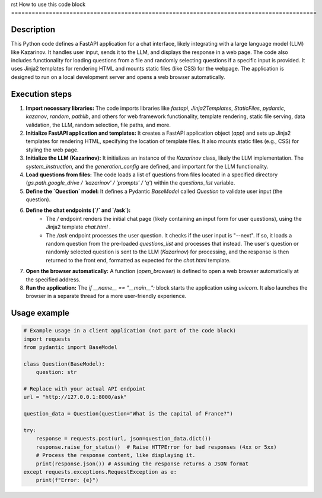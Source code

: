rst
How to use this code block
=========================================================================================

Description
-------------------------
This Python code defines a FastAPI application for a chat interface, likely integrating with a large language model (LLM) like Kazarinov. It handles user input, sends it to the LLM, and displays the response in a web page.  The code also includes functionality for loading questions from a file and randomly selecting questions if a specific input is provided.  It uses Jinja2 templates for rendering HTML and mounts static files (like CSS) for the webpage.  The application is designed to run on a local development server and opens a web browser automatically.

Execution steps
-------------------------
1. **Import necessary libraries:** The code imports libraries like `fastapi`, `Jinja2Templates`, `StaticFiles`, `pydantic`, `kazanov`, `random`, `pathlib`, and others for web framework functionality, template rendering, static file serving, data validation, the LLM, random selection, file paths, and more.


2. **Initialize FastAPI application and templates:**  It creates a FastAPI application object (`app`) and sets up Jinja2 templates for rendering HTML, specifying the location of template files.  It also mounts static files (e.g., CSS) for styling the web page.

3. **Initialize the LLM (Kazarinov):**  It initializes an instance of the `Kazarinov` class, likely the LLM implementation. The `system_instruction`, and the `generation_config` are defined, and important for the LLM functionality.


4. **Load questions from files:** The code loads a list of questions from files located in a specified directory (`gs.path.google_drive / 'kazarinov' / 'prompts' / 'q'`) within the `questions_list` variable.

5. **Define the `Question` model:** It defines a Pydantic `BaseModel` called `Question` to validate user input (the question).

6. **Define the chat endpoints (`/` and `/ask`):**
    - The `/` endpoint renders the initial chat page (likely containing an input form for user questions), using the Jinja2 template `chat.html` .
    - The `/ask` endpoint processes the user question.  It checks if the user input is "--next". If so, it loads a random question from the pre-loaded `questions_list` and processes that instead.  The user's question or randomly selected question is sent to the LLM (`Kazarinov`) for processing, and the response is then returned to the front end, formatted as expected for the `chat.html` template.


7. **Open the browser automatically:**  A function (`open_browser`) is defined to open a web browser automatically at the specified address.

8. **Run the application:** The `if __name__ == "__main__":` block starts the application using `uvicorn`. It also launches the browser in a separate thread for a more user-friendly experience.


Usage example
-------------------------
.. code-block:: python

    # Example usage in a client application (not part of the code block)
    import requests
    from pydantic import BaseModel

    class Question(BaseModel):
        question: str

    # Replace with your actual API endpoint
    url = "http://127.0.0.1:8000/ask"

    question_data = Question(question="What is the capital of France?")

    try:
        response = requests.post(url, json=question_data.dict())
        response.raise_for_status()  # Raise HTTPError for bad responses (4xx or 5xx)
        # Process the response content, like displaying it.
        print(response.json()) # Assuming the response returns a JSON format
    except requests.exceptions.RequestException as e:
        print(f"Error: {e}")